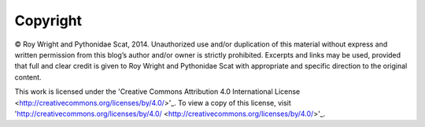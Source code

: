 Copyright
=========

© Roy Wright and Pythonidae Scat, 2014. Unauthorized use and/or duplication of this material without
express and written permission from this blog’s author and/or owner is strictly prohibited.
Excerpts and links may be used, provided that full and clear credit is given to Roy Wright and
Pythonidae Scat with appropriate and specific direction to the original content.

.. image:: images/by.png

This work is licensed under the 'Creative Commons Attribution 4.0 International License <http://creativecommons.org/licenses/by/4.0/>'_.
To view a copy of this license, visit 'http://creativecommons.org/licenses/by/4.0/ <http://creativecommons.org/licenses/by/4.0/>'_.

